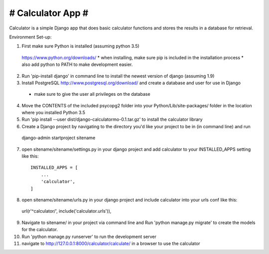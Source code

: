 ##################
# Calculator App #
##################

Calculator is a simple Django app that does basic calculator functions and stores
the results in a database for retrieval.

Environment Set-up:

1. First make sure Python is installed (assuming python 3.5)
  https://www.python.org/downloads/
  * when installing, make sure pip is included in the installation process
  * also add python to PATH to make development easier.


2. Run 'pip-install django' in command line to install the newest version of django (assuming 1.9)


3. Install PostgreSQL http://www.postgresql.org/download/ and create a database and user for use in Django
  * make sure to give the user all privileges on the database


4. Move the CONTENTS of the included psycopg2 folder into your Python/Lib/site-packages/ folder in the location where you installed Python 3.5


5. Run 'pip install --user dist/django-calculatormo-0.1.tar.gz' to install the calculator library 


6. Create a Django project by navigating to the directory you'd like your project to be in (in command line) and run
  django-admin startproject sitename


7. open sitename/sitename/settings.py in your django project and add calculator to your INSTALLED_APPS setting like this::

    INSTALLED_APPS = [
        ...
        'calculator',
    ]


8. open sitename/sitename/urls.py in your django project and include calculator into your urls conf like this::

  url(r'^calculator/', include('calculator.urls')),


9. Navigate to sitename/ in your project via command line and Run 'python manage.py migrate' to create the models for the calculator.


10. Run 'python manage.py runserver' to run the development server


11. navigate to http://127.0.0.1:8000/calculator/calculate/ in a browser to use the calculator
